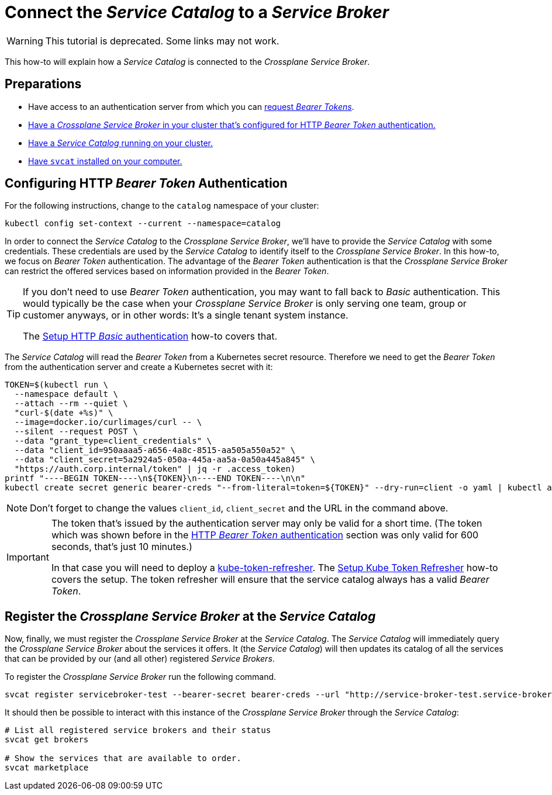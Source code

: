 = Connect the _Service Catalog_ to a _Service Broker_
:page-aliases: how-tos/crossplane_service_broker/connect_service_catalog_to_service_broker.adoc

WARNING: This tutorial is deprecated. Some links may not work.

This how-to will explain how a _Service Catalog_ is connected to the _Crossplane Service Broker_.

== Preparations

- Have access to an authentication server from which you can xref:app-catalog:ROOT:how-tos/crossplane_service_broker/bearer_token_authentication.adoc[request _Bearer Tokens_].
- xref:app-catalog:ROOT:how-tos/crossplane_service_broker/setup_crossplane_service_broker.adoc[Have a _Crossplane Service Broker_ in your cluster that's configured for HTTP _Bearer Token_ authentication.]
- xref:app-catalog:ROOT:how-tos/crossplane_service_broker/setup_service_catalog.adoc[Have a _Service Catalog_ running on your cluster.]
- https://svc-cat.io/docs/install/#installing-the-service-catalog-cli[Have `svcat` installed on your computer.]

== Configuring HTTP _Bearer Token_ Authentication
// tag::main[]

For the following instructions, change to the `catalog` namespace of your cluster:

```bash
kubectl config set-context --current --namespace=catalog
```

In order to connect the _Service Catalog_ to the _Crossplane Service Broker_, we'll have to provide the _Service Catalog_ with some credentials.
These credentials are used by the _Service Catalog_ to identify itself to the _Crossplane Service Broker_.
In this how-to, we focus on _Bearer Token_ authentication.
The advantage of the _Bearer Token_ authentication is that the _Crossplane Service Broker_ can restrict the offered services based on information provided in the _Bearer Token_.

[TIP]
=====
If you don't need to use _Bearer Token_ authentication, you may want to fall back to _Basic_ authentication.
This would typically be the case when your _Crossplane Service Broker_ is only serving one team, group or customer anyways, or in other words:
It's a single tenant system instance.

The xref:app-catalog:ROOT:how-tos/crossplane_service_broker/basic_authentication.adoc[Setup HTTP _Basic_ authentication] how-to covers that.
=====

The _Service Catalog_ will read the _Bearer Token_ from a Kubernetes secret resource.
Therefore we need to get the _Bearer Token_ from the authentication server and create a Kubernetes secret with it:

```bash
TOKEN=$(kubectl run \
  --namespace default \
  --attach --rm --quiet \
  "curl-$(date +%s)" \
  --image=docker.io/curlimages/curl -- \
  --silent --request POST \
  --data "grant_type=client_credentials" \
  --data "client_id=950aaaa5-a656-4a8c-8515-aa505a550a52" \
  --data "client_secret=5a2924a5-050a-445a-aa5a-0a50a445a845" \
  "https://auth.corp.internal/token" | jq -r .access_token)
printf "----BEGIN TOKEN----\n${TOKEN}\n----END TOKEN----\n\n"
kubectl create secret generic bearer-creds "--from-literal=token=${TOKEN}" --dry-run=client -o yaml | kubectl apply -f -
```

NOTE: Don't forget to change the values `client_id`, `client_secret` and the URL in the command above.

[IMPORTANT]
====
The token that's issued by the authentication server may only be valid for a short time.
(The token which was shown before in the xref:app-catalog:ROOT:how-tos/crossplane_service_broker/bearer_token_authentication.adoc#get_a_bearer_token[HTTP _Bearer Token_ authentication] section was only valid for 600 seconds, that's just 10 minutes.)

In that case you will need to deploy a https://github.com/vshn/kube-token-refresher[kube-token-refresher].
The xref:app-catalog:ROOT:how-tos/crossplane_service_broker/kube_token_refresher.adoc[Setup Kube Token Refresher] how-to covers the setup.
The token refresher will ensure that the service catalog always has a valid _Bearer Token_.
====

== Register the _Crossplane Service Broker_ at the _Service Catalog_

Now, finally, we must register the _Crossplane Service Broker_ at the  _Service Catalog_.
The _Service Catalog_ will immediately query the _Crossplane Service Broker_ about the services it offers.
It (the _Service Catalog_) will then updates its catalog of all the services that can be provided by our (and all other) registered _Service Brokers_.

To register the _Crossplane Service Broker_ run the following command.

```bash
svcat register servicebroker-test --bearer-secret bearer-creds --url "http://service-broker-test.service-broker"
```

It should then be possible to interact with this instance of the _Crossplane Service Broker_ through the _Service Catalog_:

```bash
# List all registered service brokers and their status
svcat get brokers

# Show the services that are available to order.
svcat marketplace
```
// end::main[]
